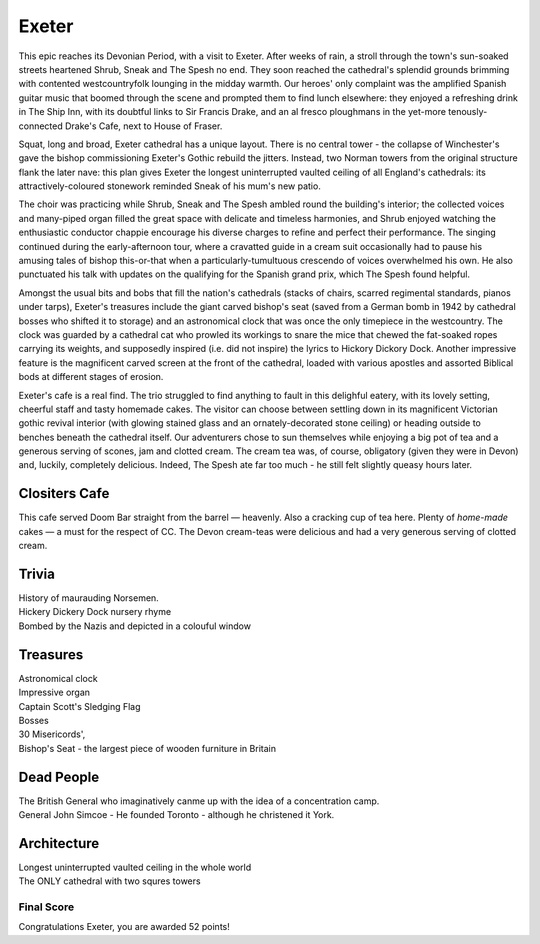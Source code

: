 .. title: The Exeter Adventure
.. location: Exeter
.. church_name: Cathedral Church of Saint Pete
.. slug: exeter
.. date: 2012-05-15 16:00:00 UTC+0:00
.. tags: cathedral, exeter, tea
.. link: 
.. description: The official Cathedral Cafe visit to Exeter cathedral
.. type: text
.. class: exeter
.. summary: Exeter cathedral has the cafe that other churches dream of! Some surprising treasures, classic architecture, a few bodies of note and some war stories to tell.
.. architecture: 16
.. dead_people: 2
.. cafe: 18
.. treasures: 8
.. trivia: 8


================
Exeter
================

.. raw:: html

	<div class="teaser">

	<p>This was a day out that took all the Cathedral Cafe adventurers a little by surprise. Apprehensive of the long 8am train journey from London but when greeted by glorious sunshine and a truly magnificent church on a delightful village green, we immediately banished the journey to the back of our minds. Stand-out feature: The Cafe! With it's vaulted roof, stained glass windows, immaculate garden, great food, tea and service.</p>

	<p><span class="strong">Must-Dos:</span> <i>Check out the twin towers, find the Hickery Dickery clock, drink tea.</i></p>

.. raw:: html

	</div>

.. TEASER_END

This epic reaches its Devonian Period, with a visit to Exeter. After weeks of rain, a stroll through the town's sun-soaked streets heartened Shrub, Sneak and The Spesh no end. They soon reached the cathedral's splendid grounds brimming with contented westcountryfolk lounging in the midday warmth. Our heroes' only complaint was the amplified Spanish guitar music that boomed through the scene and prompted them to find lunch elsewhere: they enjoyed a refreshing drink in The Ship Inn, with its doubtful links to Sir Francis Drake, and an al fresco ploughmans in the yet-more tenously-connected Drake's Cafe, next to House \
of Fraser.

Squat, long and broad, Exeter cathedral has a unique layout. There is no central tower - the collapse of Winchester's gave the bishop commissioning Exeter's Gothic rebuild the jitters. Instead, two Norman towers from the original structure flank the later nave: this plan gives Exeter the longest uninterrupted vaulted ceiling of all England's cathedrals: its attractively-coloured stonework reminded Sneak of his \
mum's new patio.

The choir was practicing while Shrub, Sneak and The Spesh ambled round the building's interior; the collected voices and many-piped organ filled the great space with delicate and timeless harmonies, and Shrub enjoyed watching the enthusiastic conductor chappie encourage his diverse charges to refine and perfect their performance. The singing continued during the early-afternoon tour, where a cravatted guide in a cream suit occasionally had to pause his amusing tales of bishop this-or-that when a particularly-tumultuous crescendo of voices overwhelmed his own. He also punctuated his talk with updates on the qualifying for the Spanish grand prix, which The Spesh found helpful. \

Amongst the usual bits and bobs that fill the nation's cathedrals (stacks of chairs, scarred regimental standards, pianos under tarps), Exeter's treasures include the giant carved bishop's seat (saved from a German bomb in 1942 by cathedral bosses who shifted it to storage) and an astronomical clock that was once the only timepiece in the westcountry. The clock was guarded by a cathedral cat who prowled its workings to snare the mice that chewed the fat-soaked ropes carrying its weights, and supposedly inspired (i.e. did not inspire) the lyrics to Hickory Dickory Dock. Another impressive feature is the magnificent carved screen at the front of the cathedral, loaded with various apostles and assorted Biblical bods at different stages of erosion.

Exeter's cafe is a real find. The trio struggled to find anything to fault in this delighful eatery, with its lovely setting, cheerful staff and tasty homemade cakes. The visitor can choose between settling down in its magnificent Victorian gothic revival interior (with glowing stained glass and an ornately-decorated stone ceiling) or heading outside to benches beneath the cathedral itself. Our adventurers chose to sun themselves while enjoying a big pot of tea and a generous serving of scones, jam and clotted cream. The cream tea was, of course, obligatory (given they were in Devon) and, luckily, completely delicious. Indeed, The Spesh ate far too much - he still felt slightly queasy hours later.

Clositers Cafe
~~~~~~~~~~~~~~

This cafe served Doom Bar straight from the barrel — heavenly. Also a cracking cup of tea here. Plenty of *home-made* cakes — a must for the respect of CC. The Devon cream-teas were delicious and had a very generous serving of clotted cream.

Trivia
~~~~~~

| History of maurauding Norsemen.
| Hickery Dickery Dock nursery rhyme
| Bombed by the Nazis and depicted in a colouful window

Treasures
~~~~~~~~~

| Astronomical clock
| Impressive organ
| Captain Scott\'s Sledging Flag
| Bosses
| 30 Misericords',
| Bishop\'s Seat - the largest piece of wooden furniture in Britain

Dead People
~~~~~~~~~~~

| The British General who imaginatively canme up with the idea of a concentration camp.
| General John Simcoe - He founded Toronto - although he christened it York.

Architecture
~~~~~~~~~~~~

| Longest uninterrupted vaulted ceiling in the whole world
| The ONLY cathedral with two squres towers

Final Score
-----------

Congratulations Exeter, you are awarded 52 points!
